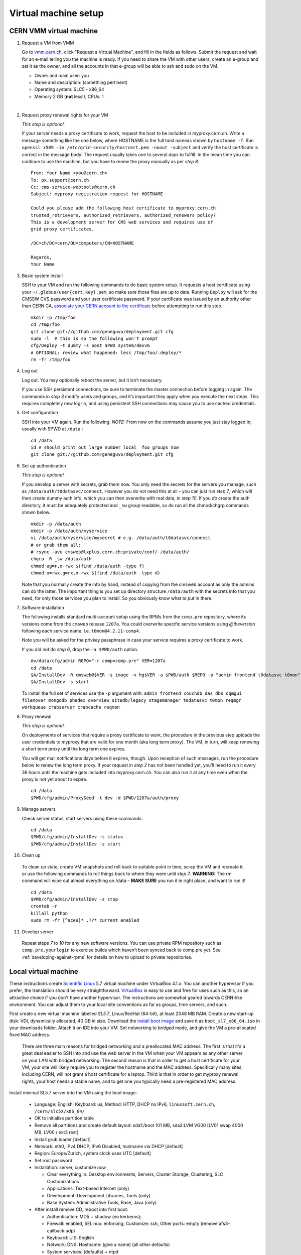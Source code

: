 Virtual machine setup
---------------------

CERN VMM virtual machine
^^^^^^^^^^^^^^^^^^^^^^^^

1. Request a VM from VMM

   Go to `vmm.cern.ch <https://vmm.cern.ch>`_, click "Request a Virtual Machine",
   and fill in the fields as follows. Submit the request and wait for an e-mail
   telling you the machine is ready. If you need to share the VM with other users,
   create an e-group and set it as the owner, and all the accounts in that
   e-group will be able to ssh and sudo on the VM.

   * Owner and main user: you
   * Name and description: (something pertinent)
   * Operating system: SLC5 - x86_64
   * Memory 2 GB (**not** less!), CPUs: 1

|

2. Request proxy renewal rights for your VM

   *This step is optional.*

   If your server needs a proxy certificate to work, request the host to be
   included in myproxy.cern.ch. Write a message something like the one below,
   where HOSTNAME is the full host nameas shown by ``hostname -f``. Run 
   ``openssl x509 -in /etc/grid-security/hostcert.pem -noout -subject``
   and verify the host certificate is correct in the message body! The request
   usually takes one to several days to fulfill. In the mean time you can continue
   to use the machine, but you have to renew the proxy manually as per *step 8*. ::

       From: Your Name <you@cern.ch>
       To: px.support@cern.ch
       Cc: cms-service-webtools@cern.ch
       Subject: myproxy registration request for HOSTNAME

       Could you please add the following host certificate to myproxy.cern.ch
       trusted_retrievers, authorized_retrievers, authorized_renewers policy?
       This is a development server for CMS web services and requires use of
       grid proxy certificates.

       /DC=ch/DC=cern/OU=computers/CN=HOSTNAME

       Regards,
       Your Name

3. Basic system install

   SSH to your VM and run the following commands to do basic system setup.
   It requests a host certificate using your ``~/.globus/user{cert,key}.pem``,
   so make sure those files are up to date. Running ``Deploy`` will ask for 
   the CMSSW CVS password and your user certificate password. If your 
   certificate was issued by an authority other than CERN CA, `associate 
   your CERN account to the certificate 
   <https://ca.cern.ch/ca/Certificates/MapCertificate.aspx>`_ before attempting
   to run this step.::

       mkdir -p /tmp/foo
       cd /tmp/foo
       git clone git://github.com/geneguvo/deployment.git cfg
       sudo -l  # this is so the following won't prompt
       cfg/Deploy -t dummy -s post $PWD system/devvm
       # OPTIONAL: review what happened: less /tmp/foo/.deploy/*
       rm -fr /tmp/foo


4. Log out

   Log out. You may optionally reboot the server, but it isn’t necessary.

   If you use SSH persistent connections, be sure to terminate the master
   connection before logging in again. The commands in *step 3* modify
   users and groups, and it’s important they apply when you execute the
   next steps. This requires completely new log-in, and using persistent
   SSH connections may cause you to use cached credentials.


5. Get configuration

   SSH into your VM again. Run the following. *NOTE:* From now on the
   commands assume you just stay logged in, usually with $PWD at ``/data``.::

    cd /data
    id # should print out large number local _foo groups now
    git clone git://github.com/geneguvo/deployment.git cfg


6. Set up authentication

   *This step is optional.*

   If you develop a server with secrets, grab them now. You only need the
   secrets for the servers you manage, such as
   ``/data/auth/t0datasvc/connect``. However you do not need this at all – you
   can just run *step 7*, which will then create dummy auth info, which
   you can then overwrite with real data, *in step 10*. If you *do* create
   the auth directory, it must be adequately protected and ``_sw`` group
   readable, so do run all the chmod/chgrp commands shown below. ::

    mkdir -p /data/auth
    mkdir -p /data/auth/myservice
    vi /data/auth/myservice/mysecret # e.g. /data/auth/t0datasvc/connect
    # or grab them all:
    # rsync -avu cmsweb@lxplus.cern.ch:private/conf/ /data/auth/
    chgrp -R _sw /data/auth
    chmod ug=r,o-rwx $(find /data/auth -type f)
    chmod u=rwx,g=rx,o-rwx $(find /data/auth -type d)

   Note that you normally create the info by hand, instead of copying from
   the cmsweb account as only the admins can do the latter. The important
   thing is you set up directory structure ``/data/auth`` with the secrets
   info that you need, for only those services you plan to install. So you
   obviously know what to put in there.


7. Software installation

   The following installs standard multi-account setup using the RPMs from
   the ``comp.pre`` repository, where its versions come from the ``cmsweb``
   release ``1207a``. You could overwrite specific service versions using 
   *@theversion* following each service name. I.e. ``t0mon@4.2.11-comp4``.

   Note you will be asked for the privkey passphrase in case your service
   requires a proxy certificate to work.

   If you did not do *step 6*, drop the ``-a $PWD/auth`` option. ::

    A=/data/cfg/admin REPO="-r comp=comp.pre" VER=1207a
    cd /data
    $A/InstallDev -R cmsweb@$VER -s image -v hg$VER -a $PWD/auth $REPO -p "admin frontend t0datasvc t0mon"
    $A/InstallDev -s start

   To install the full set of services use the ``-p`` argument with:
   ``admin frontend couchdb das dbs dqmgui filemover mongodb phedex overview 
   sitedb/legacy stagemanager t0datasvc t0mon reqmgr workqueue crabserver 
   crabcache reqmon``


8. Proxy renewal

   *This step is optional.*

   On deployments of services that require a proxy certificate to work, the
   procedure in the previous step uploads the user credentials to myproxy
   that are valid for one month (aka long term proxy). The VM, in turn, 
   will keep renewing a short term proxy until the long term one expires.

   You will get mail notifications days before it expires, though.
   Upon reception of such messages, run the procedure below to renew the 
   long term proxy. If your request in *step 2* has not been handled yet,
   you'll need to run it every 36 hours until the machine gets included
   into myproxy.cern.ch. You can also run it at any time even when
   the proxy is not yet about to expire. :: 

    cd /data
    $PWD/cfg/admin/ProxySeed -t dev -d $PWD/1207a/auth/proxy


9. Manage servers

   Check server status, start servers using these commands: ::

    cd /data
    $PWD/cfg/admin/InstallDev -s status
    $PWD/cfg/admin/InstallDev -s start


10. Clean up

   To clean up state, create VM snapshots and roll back to suitable point
   in time, scrap the VM and recreate it, or use the following commands to
   roll things back to where they were until *step 7*. **WARNING:** The rm
   command will wipe out almost everything on /data – **MAKE SURE** you run
   it in right place, and want to run it! ::

    cd /data
    $PWD/cfg/admin/InstallDev -s stop
    crontab -r
    killall python
    sudo rm -fr [^aceu]* .??* current enabled

11. Develop server

   Repeat steps *7* to *10* for any new software
   versions. You can use private RPM repository such as ``comp.pre.yourlogin``
   to exercise builds which haven’t been synced back to comp.pre yet. See
   :ref:`developing-against-rpms` for details on how to upload to private
   repositories.

Local virtual machine
^^^^^^^^^^^^^^^^^^^^^

These instructions create `Scientific Linux <http://scientificlinux.org>`_
5.7 virtual machine under VirtualBox 4.1.x. You can another hypervisor if
you prefer; the translation should be very straightforward. `VirtualBox
<http://www.virtualbox.org>`_ is easy to use and free for uses such as
this, so an attractive choice if you don't have another hypervisor. The
instructions are somewhat geared towards CERN-like environment. You can
adjust them to your local site conventions as far as groups, time servers,
and such.

First create a new virtual machine labelled *SL5.7*, Linux/RedHat (64-bit),
at least 2048 MB RAM. Create a new start-up disk: VDI, dynamically allocated,
40 GB in size. Download the `install boot image
<http://cern.ch/linux/scientific5/docs/repository/cern/slc5X/x86_64/images/boot.iso>`_
and save it as ``boot_sl7_x86_64.iso`` in your downloads folder. Attach it
on IDE into your VM. Set networking to *bridged* mode, and give the VM a
pre-allocated fixed MAC address.

  There are three main reasons for bridged networking and a preallocated
  MAC address. The first is that it's a great deal easier to SSH into and
  use the web server in the VM when your VM appears as any other server
  on your LAN with bridged networking. The second reason is that in order
  to get a host certificate for your VM, your site will likely require you
  to register the hostname and the MAC address. Specifically many sites,
  including CERN, will not grant a host certificate for a laptop. Third is
  that in order to get myproxy renewal rights, your host needs a stable
  name, and to get one you typically need a pre-registered MAC address.

Install minimal SL5.7 server into the VM using the boot image:

 * Language: English; Keyboard: us; Method: HTTP, DHCP no IPv6,
   ``linuxsoft.cern.ch``, ``/cern/slc5X/x86_64/``

 * OK to initialise partition table

 * Remove all partitions and create default layout:
   sda1:/boot 101 MB, sda2:LVM VG00 [LV01 swap 4000 MB, LV00 / ext3 rest]

 * Install grub loader [default]

 * Network: eth0, IPv4 DHCP, IPv6 Disabled, hostname via DHCP [default]

 * Region: Europe/Zurich, system clock uses UTC [default]

 * Set root password

 * Installation: server, customize now

   - Clear everything in: Desktop environments, Servers, Cluster Storage,
     Clustering, SLC Customizations

   - Applications: Text-based Internet (only)

   - Development: Development Libraries, Tools (only)

   - Base System: Administrative Tools, Base, Java (only)

 * After install remove CD, reboot into first boot:

   - Authentication: MD5 + shadow (no kerberos);

   - Firewall: enabled, SELinux: enforcing;
     Customize: ssh, Other ports: empty (remove afs3-callback:udp)

   - Keyboard: U.S. English

   - Network: DNS: Hostname: (give a name) (all other defaults)

   - System services: (defaults) + ntpd

   - Timezone: Europe/Zurich, system clock uses UTC; use ntp,
     servers: ip-time-{0,1,2}.cern.ch

   - Sound card: defaults (Intel 82801AA-ICH)

Now login as root and run the following, possibly adjusted for your site::

  vi /etc/ntp.conf   # server ip-time-{0,1,2}.cern.ch
  service ntpd restart
  yum -y update
  yum -y install zsh
  yum -y clean packages
  vi /etc/sudoers    # uncomment "%wheel ALL=(ALL) NOPASSWD: ALL"

  ME=<your_afs_login>
  echo your.account@cern.ch > /root/.forward
  groupadd -g 1399 zh
  useradd -M -g zh -G wheel -s /bin/zsh -u 12345 -c "Your Name" -d /home/$ME $ME
  passwd $ME
  mkdir -p /home/$ME /data
  chown -R $ME:zh /home/$ME /data

  # install guest additions
  mount /dev/cdrom /media && cd /media
  sh ./VBoxLinuxAdditions-amd64.run
  cd /; umount /dev/cdrom

  # upgrade zsh (optional)
  cp -p /bin/zsh{,.old}
  cd /tmp
  wget http://downloads.sourceforge.net/zsh/zsh-4.3.12.tar.bz2
  tar jxf zsh-*.tar.bz2
  cd zsh-*/
  ./configure --prefix=/usr --libdir=/usr/lib64 zsh_cv_sys_link=no
  make -j 2
  make install # DESTDIR=/tmp/foobar for test
  rm -f /bin/zsh; ln /usr/bin/zsh /bin/zsh
  rm -fr /tmp/zsh*

  # turn off
  shutdown -h 0

Create VM snapshot for installed state. Restart. Run post-install, e.g.
copy your shell environment::

  scp ~/.z{log{in,out},sh{env,rc}} your-vm-host:
  scp -rp ~/.globus your-vm-host:

Your VM is ready for use. SSH into it and deploy servers normally as per
`dev-vm instructions <https://cern.ch/cms-http-group/dev-vm.html>`_::

  # one-time preparation
  mkdir -p /tmp/foo
  cd /tmp/foo
  svn co svn+ssh://svn.cern.ch/reps/CMSDMWM/Infrastructure/trunk/Deployment cfg
  sudo -l
  cfg/Deploy -t dummy -s post $PWD system/devvm
  rm -fr /tmp/foo

  sudo yum -y install voms-clients myproxy
  B=/afs/cern.ch/project/gd/LCG-share/3.2.8-0
  sudo scp -rp you@lxplus.cern.ch:$B/glite/etc/vomses /etc/vomses
  sudo scp -rp you@lxplus.cern.ch:$B/external/etc/grid-security/vomsdir /etc/grid-security

  # server installation, using admin tools as shortcuts
  cd /data
  rsync -avu cmsweb@lxplus.cern.ch:private/conf/ /data/auth/
  chgrp -R _sw /data/auth
  chmod ug=r,o-rwx $(find /data/auth -type f)
  chmod u=rwx,g=rx,o-rwx $(find /data/auth -type d)

  A=/data/cfg/admin REPO="-r comp=comp.pre" VER=1111d
  PKGS="admin frontend base couchdb das dbs dbsweb dqmgui filemover mongodb phedex"
  PKGS="$PKGS overview sitedb/legacy stagemanager t0datasvc t0mon reqmgr workqueue"
  $A/InstallDev -s image -v hg$VER -a $PWD/auth ${=REPO} -p "$PKGS"
  $A/InstallDev -s start
  $A/InstallDev -s status

  # cleanup
  cd /data
  $A/InstallDev -s stop
  crontab -r
  killall python
  sudo rm -fr [^aceu]* .??* current enabled

Environment on a Mac OS X system
^^^^^^^^^^^^^^^^^^^^^^^^^^^^^^^^

This is really not a virtual machine environment, but there is experimental
support for settings this up on an OS X laptop. This has only been tested
with Snow Leopard::

  # Fake enough of grid environment
  sudo mkdir -p /etc/grid-security
  B=/afs/cern.ch/project/gd/LCG-share/3.2.8-0
  GS=/etc/grid-security BGS=$B/external/etc/grid-security
  sudo rsync -av --delete you@lxplus.cern.ch:$B/../certificates $GS/certificates/
  sudo rsync -av --delete you@lxplus.cern.ch:$B/glite/etc/vomses/ /etc/vomses/
  sudo rsync -av --delete you@lxplus.cern.ch:$B/glite/etc/vomses/ /etc/vomses/
  sudo rsync -av --delete you@lxplus.cern.ch:$BGS/vomsdir/ $GS/vomsdir/
  sudo chown -R root:$(id -gn root) /etc/grid-security /etc/vomses

  # Create accounts and all the rest; this installs into /users/cmssw/test
  # instead of using /data. You may need to iterate and copy a host cert
  # from somewhere into machine if the default rule doesn't work.
  mkdir -p /tmp/foo
  cd /tmp/foo
  svn co svn+ssh://svn.cern.ch/reps/CMSDMWM/Infrastructure/trunk/Deployment cfg
  sudo -l
  CMS_DEV_ROOT=/users/cmssw/test cfg/Deploy -t dummy -s post $PWD system/devmac
  cd; rm -fr /tmp/foo

  # Install software using roughly standard dev-vm instructions.
  cd /users/cmssw/test
  rsync -avu cmsweb@lxplus.cern.ch:private/conf/ $PWD/auth/
  chgrp -R _sw $PWD/auth
  chmod ug=r,o-rwx $(find $PWD/auth -type f)
  chmod u=rwx,g=rx,o-rwx $(find $PWD/auth -type d)

  cd /users/cmssw/test
  A=$PWD/cfg/admin REPO="-r comp=comp.pre" VER=1111a
  PKGS="admin frontend base couchdb das dbs dbsweb dqmgui filemover mongodb phedex"
  PKGS="$PKGS overview sitedb/legacy stagemanager t0datasvc t0mon reqmgr workqueue"
  $A/InstallDev -s image -v hg$VER -a $PWD/auth ${=REPO} -p "$PKGS"
  $A/InstallDev -s start
